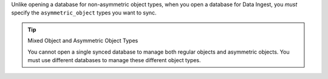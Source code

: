 Unlike opening a database for non-asymmetric object types, when you open a
database for Data Ingest, you *must* specify the ``asymmetric_object`` types
you want to sync.

.. tip:: Mixed Object and Asymmetric Object Types

   You cannot open a single synced database to manage both regular objects
   and asymmetric objects. You must use different databases to manage these
   different object types.
